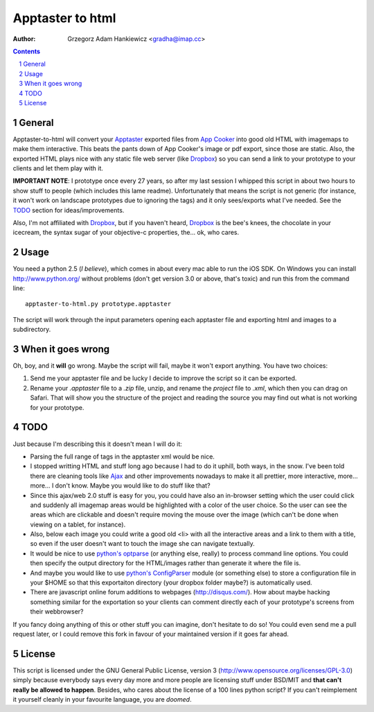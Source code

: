 =================
Apptaster to html
=================

:author: Grzegorz Adam Hankiewicz <gradha@imap.cc>

.. contents::

.. section-numbering::

General
=======

Apptaster-to-html will convert your `Apptaster`__ exported files from `App
Cooker`__ into good old HTML with imagemaps to make them interactive. This
beats the pants down of App Cooker's image or pdf export, since those are
static. Also, the exported HTML plays nice with any static file web server
(like `Dropbox`__) so you can send a link to your prototype to your clients and
let them play with it.

**IMPORTANT NOTE**: I prototype once every 27 years, so after my last session I
whipped this script in about two hours to show stuff to people (which includes
this lame readme). Unfortunately that means the script is not generic (for
instance, it won't work on landscape prototypes due to ignoring the tags) and
it only sees/exports what I've needed.  See the `TODO`_ section for
ideas/improvements.

Also, I'm not affiliated with `Dropbox`__, but if you haven't heard,
`Dropbox`__ is the bee's knees, the chocolate in your icecream, the syntax
sugar of your objective-c properties, the... ok, who cares.

__ http://www.app-taster.com/

__ http://www.appcooker.com/

__ https://www.dropbox.com/home

__ https://www.dropbox.com/home

__ https://www.dropbox.com/home


Usage
=====

You need a python 2.5 (*I believe*), which comes in about every mac able to run
the iOS SDK. On Windows you can install http://www.python.org/ without problems
(don't get version 3.0 or above, that's toxic) and run this from the command
line::

    apptaster-to-html.py prototype.apptaster

The script will work through the input parameters opening each apptaster file
and exporting html and images to a subdirectory.


When it goes wrong
==================

Oh, boy, and it **will** go wrong. Maybe the script will fail, maybe it won't
export anything. You have two choices:

1. Send me your apptaster file and be lucky I decide to improve the script so
   it can be exported.

2. Rename your `.apptaster` file to a `.zip` file, unzip, and rename the
   `project` file to `.xml`, which then you can drag on Safari. That will show
   you the structure of the project and reading the source you may find out
   what is not working for your prototype.


TODO
====

Just because I'm describing this it doesn't mean I will do it:

* Parsing the full range of tags in the apptaster xml would be nice.

* I stopped writting HTML and stuff long ago because I had to do it uphill,
  both ways, in the snow. I've been told there are cleaning tools like `Ajax`__
  and other improvements nowadays to make it all prettier, more interactive,
  more...  more... I don't know. Maybe you would like to do stuff like that?

* Since this ajax/web 2.0 stuff is easy for you, you could have also an
  in-browser setting which the user could click and suddenly all imagemap areas
  would be highlighted with a color of the user choice. So the user can see the
  areas which are clickable and doesn't require moving the mouse over the image
  (which can't be done when viewing on a tablet, for instance).

* Also, below each image you could write a good old <li> with all the
  interactive areas and a link to them with a title, so even if the user
  doesn't want to touch the image she can navigate textually.

* It would be nice to use `python's optparse`__ (or anything else, really) to
  process command line options. You could then specify the output directory for
  the HTML/images rather than generate it where the file is.

* And maybe you would like to use `python's ConfigParser`__ module (or
  something else) to store a configuration file in your $HOME so that this
  exportaiton directory (your dropbox folder maybe?) is automatically used.

* There are javascript online forum additions to webpages (http://disqus.com/).
  How about maybe hacking something similar for the exportation so your clients
  can comment directly each of your prototype's screens from their webbrowser?

If you fancy doing anything of this or other stuff you can imagine, don't
hesitate to do so! You could even send me a pull request later, or I could
remove this fork in favour of your maintained version if it goes far ahead.

__ http://www.google.es/search?q=ajax+clean&tbm=isch

__ http://docs.python.org/library/optparse.html

__ http://docs.python.org/library/configparser.html


License
=======

This script is licensed under the GNU General Public License, version 3
(http://www.opensource.org/licenses/GPL-3.0) simply because everybody says
every day more and more people are licensing stuff under BSD/MIT and **that
can't really be allowed to happen**. Besides, who cares about the license of a
100 lines python script?  If you can't reimplement it yourself cleanly in your
favourite language, you are *doomed*.
